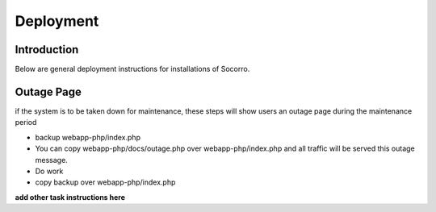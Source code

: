 .. This Source Code Form is subject to the terms of the Mozilla Public
.. License, v. 2.0. If a copy of the MPL was not distributed with this
.. file, You can obtain one at http://mozilla.org/MPL/2.0/.

.. index:: deployment

.. _deployment-chapter:

Deployment
==========

Introduction
------------

Below are general deployment instructions for installations of Socorro.

Outage Page
-----------
if the system is to be taken down for maintenance, these steps will
show users an outage page during the maintenance period

* backup webapp-php/index.php
* You can copy webapp-php/docs/outage.php over
  webapp-php/index.php and all traffic will be served this outage
  message.
* Do work
* copy backup over webapp-php/index.php

**add other task instructions here**
